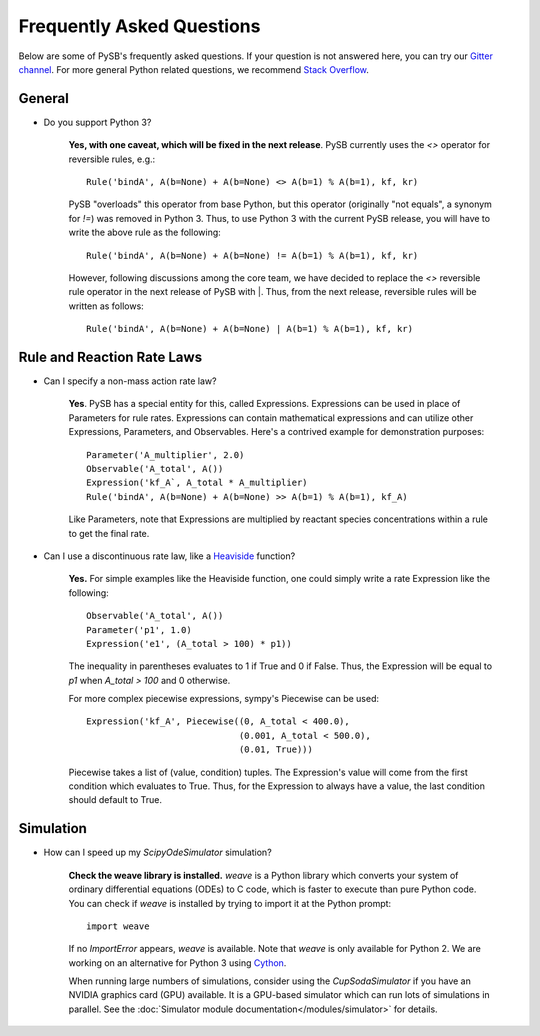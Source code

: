 ==========================
Frequently Asked Questions
==========================

Below are some of PySB's frequently asked questions. If your question is
not answered here, you can try our
`Gitter channel <https://gitter.im/pysb/pysb>`_.
For more general Python related questions, we recommend `Stack
Overflow <https://www.stackoverflow.com>`_.

General
=======

* Do you support Python 3?

    **Yes, with one caveat, which will be fixed in the next release**. PySB
    currently uses the `<>` operator for reversible rules, e.g.::

       Rule('bindA', A(b=None) + A(b=None) <> A(b=1) % A(b=1), kf, kr)

    PySB "overloads" this operator from base Python, but this operator
    (originally "not equals", a synonym for `!=`) was removed in Python 3.
    Thus, to use Python 3 with the current PySB release, you will have to
    write the above rule as the following::

        Rule('bindA', A(b=None) + A(b=None) != A(b=1) % A(b=1), kf, kr)

    However, following discussions among the core team, we have decided to
    replace the `<>` reversible rule operator in the next release of PySB
    with |. Thus, from the next release, reversible rules will be written
    as follows::

        Rule('bindA', A(b=None) + A(b=None) | A(b=1) % A(b=1), kf, kr)

Rule and Reaction Rate Laws
===========================

* Can I specify a non-mass action rate law?

    **Yes**. PySB has a special entity for this, called Expressions.
    Expressions can be used in place of Parameters for rule rates.
    Expressions can contain mathematical expressions and can utilize other
    Expressions, Parameters, and Observables. Here's a contrived
    example for demonstration purposes::

         Parameter('A_multiplier', 2.0)
         Observable('A_total', A())
         Expression('kf_A`, A_total * A_multiplier)
         Rule('bindA', A(b=None) + A(b=None) >> A(b=1) % A(b=1), kf_A)

    Like Parameters, note that Expressions are multiplied by
    reactant species concentrations within a rule to get the final rate.

* Can I use a discontinuous rate law, like a `Heaviside
  <https://en.wikipedia.org/wiki/Heaviside_step_function>`_ function?

    **Yes.** For simple examples like the Heaviside function, one could
    simply write a rate Expression like the following::

        Observable('A_total', A())
        Parameter('p1', 1.0)
        Expression('e1', (A_total > 100) * p1))

    The inequality in parentheses evaluates to 1 if True and 0 if False.
    Thus, the Expression will be equal to `p1` when `A_total > 100` and 0
    otherwise.

    For more complex piecewise expressions, sympy's Piecewise can be used::

        Expression('kf_A', Piecewise((0, A_total < 400.0),
                                     (0.001, A_total < 500.0),
                                     (0.01, True)))

    Piecewise takes a list of (value, condition) tuples. The Expression's
    value will come from the first condition which evaluates to True. Thus,
    for the Expression to always have a value, the last condition should
    default to True.

Simulation
==========

* How can I speed up my `ScipyOdeSimulator` simulation?

    **Check the weave library is installed.** `weave` is a Python library
    which converts your system of ordinary differential equations (ODEs) to
    C code, which is faster to execute than pure Python code. You can check
    if `weave` is installed by trying to import it at the Python prompt::

        import weave

    If no `ImportError` appears, `weave` is available. Note that `weave` is
    only available for Python 2. We are working on an alternative for Python
    3 using `Cython <http://cython.org>`_.

    When running large numbers of simulations, consider using the
    `CupSodaSimulator` if you have an NVIDIA graphics card (GPU) available.
    It is a GPU-based simulator which can run lots of simulations in parallel.
    See the :doc:`Simulator module documentation</modules/simulator>` for
    details.
